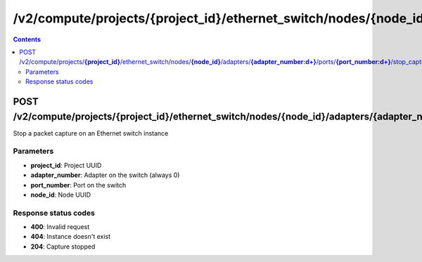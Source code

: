 /v2/compute/projects/{project_id}/ethernet_switch/nodes/{node_id}/adapters/{adapter_number:\d+}/ports/{port_number:\d+}/stop_capture
------------------------------------------------------------------------------------------------------------------------------------------

.. contents::

POST /v2/compute/projects/**{project_id}**/ethernet_switch/nodes/**{node_id}**/adapters/**{adapter_number:\d+}**/ports/**{port_number:\d+}**/stop_capture
~~~~~~~~~~~~~~~~~~~~~~~~~~~~~~~~~~~~~~~~~~~~~~~~~~~~~~~~~~~~~~~~~~~~~~~~~~~~~~~~~~~~~~~~~~~~~~~~~~~~~~~~~~~~~~~~~~~~~~~~~~~~~~~~~~~~~~~~~~~~~~~~~~~~~~~~~~~~~~
Stop a packet capture on an Ethernet switch instance

Parameters
**********
- **project_id**: Project UUID
- **adapter_number**: Adapter on the switch (always 0)
- **port_number**: Port on the switch
- **node_id**: Node UUID

Response status codes
**********************
- **400**: Invalid request
- **404**: Instance doesn't exist
- **204**: Capture stopped

